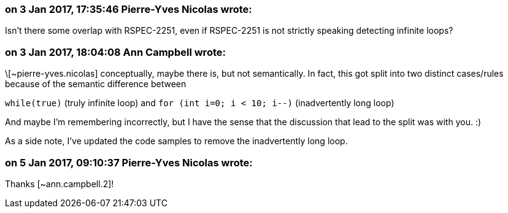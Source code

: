 === on 3 Jan 2017, 17:35:46 Pierre-Yves Nicolas wrote:
Isn't there some overlap with RSPEC-2251, even if RSPEC-2251 is not strictly speaking detecting infinite loops?

=== on 3 Jan 2017, 18:04:08 Ann Campbell wrote:
\[~pierre-yves.nicolas] conceptually, maybe there is, but not semantically. In fact, this got split into two distinct cases/rules because of the semantic difference between 

``++while(true)++`` (truly infinite loop) and ``++for (int i=0; i < 10; i--)++`` (inadvertently long loop)


And maybe I'm remembering incorrectly, but I have the sense that the discussion that lead to the split was with you. :)


As a side note, I've updated the code samples to remove the inadvertently long loop.

=== on 5 Jan 2017, 09:10:37 Pierre-Yves Nicolas wrote:
Thanks [~ann.campbell.2]!

